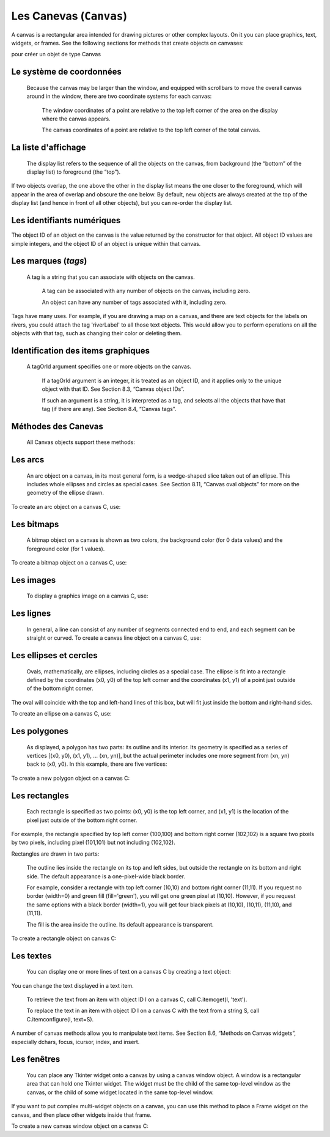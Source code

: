 ************************
Les Canevas (``Canvas``)
************************

A canvas is a rectangular area intended for drawing pictures or other complex layouts. On it you can place graphics, text, widgets, or frames. See the following sections for methods that create objects on canvases:

.. py:method:: create_arc() A slice out of an ellipse. See Section 8.7, “Canvas arc objects”.  .. py:method:: create_bitmap()

        An image as a bitmap. See Section 8.8, “Canvas bitmap objects”.

.. py:method:: create_image()

        A graphic image. See Section 8.9, “Canvas image objects”.

.. py:method:: create_line()

        One or more line segments. See Section 8.10, “Canvas line objects”.

.. py:method:: create_oval()

        An ellipse; use this also for drawing circles, which are a special case of an ellipse. See Section 8.11, “Canvas oval objects”.

.. py:method:: create_polygon()

        A polygon. See Section 8.12, “Canvas polygon objects”.

.. py:method:: create_rectangle()

        A rectangle. See Section 8.13, “Canvas rectangle objects”.

.. py:method:: create_text()

        Text annotation. See Section 8.14, “Canvas text objects”.

 .. py:method:: create_window()

        A rectangular window. See Section 8.15, “Canvas window objects”. 

pour créer un objet de type Canvas

.. py:class:: Canvas(parent, option=valeur, ...)

        Le constructeur retourne le nouveau widget canvas. Ses options sont:

        :arg bd or borderwidth:
        
                Width of the border around the outside of the canvas; see Section 5.1, “Dimensions”. The default is two pixels.
        :arg bg or background:

                Background color of the canvas. Default is a light gray, about '#E4E4E4'.
        :arg closeenough:

                A float that specifies how close the mouse must be to an item to be considered inside it. Default is 1.0.
        :arg confine:

                If true (the default), the canvas cannot be scrolled outside of the scrollregion (see below).
        :arg cursor:

                Cursor used in the canvas. See Section 5.8, “Cursors”.
            
        :arg height:
            
            Size of the canvas in the Y dimension. See Section 5.1, “Dimensions”.

        :arg highlightbackground:

                Color of the focus highlight when the widget does not have focus. See Section 53, “Focus: routing keyboard input”.

        :arg highlightcolor:
        
                Color shown in the focus highlight.

        :arg highlightthickness:
        
                Thickness of the focus highlight. The default value is 1.

        :arg relief:
        
                The relief style of the canvas. Default is tk.FLAT. See Section 5.6, “Relief styles”.

        :arg scrollregion:

                A tuple (w, n, e, s) that defines over how large an area the canvas can be scrolled, where w is the left side, n the top, e the right side, and s the bottom.

        :arg selectbackground:
       
                The background color to use displaying selected items.
                
        :arg selectborderwidth:

                The width of the border to use around selected items.

        :arg selectforeground:

                The foreground color to use displaying selected items.

        :arg takefocus:

                Normally, focus (see Section 53, “Focus: routing keyboard input”) will cycle through this widget with the tab key only if there are keyboard bindings set for it (see Section 54, “Events” for an overview of keyboard bindings). If you set this option to 1, focus will always visit this widget. Set it to '' to get the default behavior.

        :arg width:

                Size of the canvas in the X dimension. See Section 5.1, “Dimensions”.

        :arg xscrollincrement:

                Normally, canvases can be scrolled horizontally to any position. You can get this behavior by setting xscrollincrement to zero. If you set this option to some positive dimension, the canvas can be positioned only on multiples of that distance, and the value will be used for scrolling by scrolling units, such as when the user clicks on the arrows at the ends of a scrollbar. For more information on scrolling units, see Section 22, “The Scrollbar widget”.

        :arg xscrollcommand:

                If the canvas is scrollable, set this option to the .set() method of the horizontal scrollbar.

        :arg yscrollincrement:

                Works like xscrollincrement, but governs vertical movement.i

        :arg yscrollcommand:

                If the canvas is scrollable, this option should be the .set() method of the vertical scrollbar. 

Le système de coordonnées
=========================

 Because the canvas may be larger than the window, and equipped with scrollbars to move the overall canvas around in the window, there are two coordinate systems for each canvas:

    The window coordinates of a point are relative to the top left corner of the area on the display where the canvas appears.

    The canvas coordinates of a point are relative to the top left corner of the total canvas. 

La liste d'affichage
====================

 The display list refers to the sequence of all the objects on the canvas, from background (the “bottom” of the display list) to foreground (the “top”).

If two objects overlap, the one above the other in the display list means the one closer to the foreground, which will appear in the area of overlap and obscure the one below. By default, new objects are always created at the top of the display list (and hence in front of all other objects), but you can re-order the display list.

Les identifiants numériques
===========================

The object ID of an object on the canvas is the value returned by the constructor for that object. All object ID values are simple integers, and the object ID of an object is unique within that canvas. 

Les marques (`tags`)
====================

 A tag is a string that you can associate with objects on the canvas.

    A tag can be associated with any number of objects on the canvas, including zero.

    An object can have any number of tags associated with it, including zero. 

Tags have many uses. For example, if you are drawing a map on a canvas, and there are text objects for the labels on rivers, you could attach the tag 'riverLabel' to all those text objects. This would allow you to perform operations on all the objects with that tag, such as changing their color or deleting them. 

Identification des items graphiques
===================================

 A tagOrId argument specifies one or more objects on the canvas.

    If a tagOrId argument is an integer, it is treated as an object ID, and it applies only to the unique object with that ID. See Section 8.3, “Canvas object IDs”.

    If such an argument is a string, it is interpreted as a tag, and selects all the objects that have that tag (if there are any). See Section 8.4, “Canvas tags”. 

Méthodes des Canevas
====================

 All Canvas objects support these methods:

.. py:method:: addtag_above(newTag, tagOrId)

        Attaches a new tag to the object just above the one specified by tagOrId in the display list. The newTag argument is the tag you want to attach, as a string. 

.. py:method:: addtag_all(newTag)

        Attaches the given tag newTag to all the objects on the canvas. 

.. py:method:: addtag_below(newTag, tagOrID)

        Attaches a new tag to the object just below the one specified by tagOrId in the display list. The newTag argument is a tag string. 

.. py:method:: addtag_closest(newTag, x, y, halo=None, start=None)

        Adds a tag to the object closest to screen coordinate (x,y). If there are two or more objects at the same distance, the one higher in the display list is selected.

        Use the halo argument to increase the effective size of the point. For example, a value of 5 would treat any object within 5 pixels of (x,y) as overlapping.

        If an object ID is passed in the start argument, this method tags the highest qualifying object that is below start in the display list. 

.. py:method:: addtag_enclosed(newTag, x1, y1, x2, y2)

        Add tag newTag to all objects that occur completely within the rectangle whose top left corner is (x1, y1) and whose bottom right corner is (x2, y2). 

.. py:method:: addtag_overlapping(newTag, x1, y1, x2, y2)

        Like the previous method, but affects all objects that share at least one point with the given rectangle. 

.. py:method:: addtag_withtag(newTag, tagOrId)

        Adds tag newTag to the object or objects specified by tagOrId. 

.. py:method:: bbox(tagOrId=None)

        Returns a tuple (x1, y1, x2, y2) describing a rectangle that encloses all the objects specified by tagOrId. If the argument is omitted, returns a rectangle enclosing all objects on the canvas. The top left corner of the rectangle is (x1, y1) and the bottom right corner is (x2, y2). 

.. py:method:: canvasx(screenx, gridspacing=None)

        Translates a window x coordinate screenx to a canvas coordinate. If gridspacing is supplied, the canvas coordinate is rounded to the nearest multiple of that value. 

.. py:method:: canvasy(screeny, gridspacing=None)

        Translates a window y coordinate screeny to a canvas coordinate. If gridspacing is supplied, the canvas coordinate is rounded to the nearest multiple of that value. 

.. py:method:: coords(tagOrId, x0, y0, x1, y1, ..., xn, yn)

        If you pass only the tagOrId argument, returns a tuple of the coordinates of the lowest or only object specified by that argument. The number of coordinates depends on the type of object. In most cases it will be a 4-tuple (x1, y1, x2, y2) describing the bounding box of the object.

        You can move an object by passing in new coordinates. 

.. py:method:: dchars(tagOrId, first=0, last=first)

        Deletes characters from a text item or items. Characters between first and last inclusive are deleted, where those values can be integer indices or the string 'end' to mean the end of the text. For example, for a canvas C and an item I, C.dchars(I, 1, 1) will remove the second character. 

.. py:method:: delete(tagOrId)

        Deletes the object or objects selected by tagOrId. It is not considered an error if no items match tagOrId. 

.. py:method:: dtag(tagOrId, tagToDelete)

        Removes the tag specified by tagToDelete from the object or objects specified by tagOrId. 

.. py:method:: find_above(tagOrId)

        Returns the ID number of the object just above the object specified by tagOrId. If multiple objects match, you get the highest one. Returns an empty tuple if you pass it the object ID of the highest object. 

.. py:method:: find_all()

        Returns a list of the object ID numbers for all objects on the canvas, from lowest to highest. 

.. py:method:: find_below(tagOrId)

        Returns the object ID of the object just below the one specified by tagOrId. If multiple objects match, you get the lowest one. Returns an empty tuple if you pass it the object ID of the lowest object. 

.. py:method:: find_closest(x, y, halo=None, start=None)

        Returns a singleton tuple containing the object ID of the object closest to point (x, y). If there are no qualifying objects, returns an empty tuple.

        Use the halo argument to increase the effective size of the point. For example, halo=5 would treat any object within 5 pixels of (x, y) as overlapping.

        If an object ID is passed as the start argument, this method returns the highest qualifying object that is below start in the display list. 

.. py:method:: find_enclosed(x1, y1, x2, y2)

        Returns a list of the object IDs of all objects that occur completely within the rectangle whose top left corner is (x1, y1) and bottom right corner is (x2, y2). 

.. py:method:: find_overlapping(x1, y1, x2, y2)

        Like the previous method, but returns a list of the object IDs of all the objects that share at least one point with the given rectangle. 

.. py:method:: find_withtag(tagOrId)

        Returns a list of the object IDs of the object or objects specified by tagOrId. 

.. py:method:: focus(tagOrId=None)

        Moves the focus to the object specified by tagOrId. If there are multiple such objects, moves the focus to the first one in the display list that allows an insertion cursor. If there are no qualifying items, or the canvas does not have focus, focus does not move.

    If the argument is omitted, returns the ID of the object that has focus, or '' if none of them do. 

.. py:method:: gettags(tagOrId)

        If tagOrId is an object ID, returns a list of all the tags associated with that object. If the argument is a tag, returns all the tags for the lowest object that has that tag. 

.. py:method:: icursor(tagOrId, index)

        Assuming that the selected item allows text insertion and has the focus, sets the insertion cursor to index, which may be either an integer index or the string 'end'. Has no effect otherwise. 

.. py:method:: index(tagOrId, specifier)

        Returns the integer index of the given specifier in the text item specified by tagOrId (the lowest one that, if tagOrId specifies multiple objects). The return value is the corresponding position as an integer, with the usual Python convention, where 0 is the position before the first character.

    The specifier argument may be any of:

        tk.INSERT, to return the current position of the insertion cursor.

        tk.END, to return the position after the last character of the item.

        tk.SEL_FIRST, to return the position of the start of the current text selection. Tkinter will raise a tk.TclError exception if the text item does not currently contain the text selection.

        tk.SEL_LAST, to return the position after the end of the current text selection, or raise tk.TclError if the item does not currently contain the selection.

        A string of the form “@x,y”, to return the character of the character containing canvas coordinates (x, y). If those coordinates are above or to the left of the text item, the method returns 0; if the coordinates are to the right of or below the item, the method returns the index of the end of the item. 


.. py:method:: insert(tagOrId, specifier, text)

        Inserts the given string into the object or objects specified by tagOrId, at the position given by the specifier argument.

    The specifier values may be:

        Any of the keywords tk.INSERT, tk.END, tk.SEL_FIRST, or tk.SEL_LAST. Refer to the description of the index method above for the interpretation of these codes.

        The position of the desired insertion, using the normal Python convention for positions in strings. 

.. py:method:: itemcget(tagOrId, option)

        Returns the value of the given configuration option in the selected object (or the lowest object if tagOrId specifies more than one). This is similar to the .cget() method for Tkinter objects. 

.. py:method:: itemconfigure(tagOrId, option, ...)

        If no option arguments are supplied, returns a dictionary whose keys are the options of the object specified by tagOrId (the lowest one, if tagOrId specifies multiple objects).

    To change the configuration option of the specified item, supply one or more keyword arguments of the form option=value. 

.. py:method:: move(tagOrId, xAmount, yAmount)

        Moves the items specified by tagOrId by adding xAmount to their x coordinates and yAmount to their y coordinates. 

.. py:method:: postscript(option, ...)

        Generates an Encapsulated PostScript representation of the canvas's current contents. The options include:
        colormode	Use 'color' for color output, 'gray' for grayscale, or 'mono' for black and white.
        file	If supplied, names a file where the PostScript will be written. If this option is not given, the PostScript is returned as a string.
        height	How much of the Y size of the canvas to print. Default is the entire visible height of the canvas.
        rotate	If false, the page will be rendered in portrait orientation; if true, in landscape.
        x	Leftmost canvas coordinate of the area to print.
        y	Topmost canvas coordinate of the area to print.
        width	How much of the X size of the canvas to print. Default is the visible width of the canvas. 

.. py:method:: scale(tagOrId, xOffset, yOffset, xScale, yScale)

        Scale all objects according to their distance from a point P=(xOffset, yOffset). The scale factors xScale and yScale are based on a value of 1.0, which means no scaling. Every point in the objects selected by tagOrId is moved so that its x distance from P is multiplied by xScale and its y distance is multiplied by yScale.

        This method will not change the size of a text item, but may move it. 

.. py:method:: scan_dragto(x, y, gain=10.0)

        See the .scan_mark() method below. 

.. py:method:: scan_mark(x, y)

        This method is used to implement fast scrolling of a canvas. The intent is that the user will press and hold a mouse button, then move the mouse up to scan (scroll) the canvas horizontally and vertically in that direction at a rate that depends on how far the mouse has moved since the mouse button was depressed.

        To implement this feature, bind the mouse's button-down event to a handler that calls scan_mark(x, y) where x and y are the current mouse coordinates. Bind the <Motion> event to a handler that, assuming the mouse button is still down, calls scan_dragto(x, y, gain) where x and y are the current mouse coordinates.

        The gain argument controls the rate of scanning. This argument has a default value of 10.0. Use larger numbers for faster scanning. 

.. py:method:: select_adjust(oid, specifier)

        Adjusts the boundaries of the current text selection to include the position given by the specifier argument, in the text item with the object ID oid.

        The current selection anchor is also set to the specified position. For a discussion of the selection anchor, see the canvas select_from method below.

        For the values of specifier, see the canvas insert method above. 

.. py:method:: select_clear()

        Removes the current text selection, if it is set. If there is no current selection, does nothing. 

.. py:method:: select_from(oid, specifier)

        This method sets the selection anchor to the position given by the specifier argument, within the text item whose object ID is given by oid.

        The currently selected text on a given canvas is specified by three positions: the start position, the end position, and the selection anchor, which may be anywhere within those two positions.

        To change the position of the currently selected text, use this method in combination with the select_adjust, select_from, and select_to canvas methods (q.v.). 

.. py:method:: select_item()

        If there is a current text selection on this canvas, return the object ID of the text item containing the selection. If there is no current selection, this method returns None. 

.. py:method:: select_to(oid, specifier

        This method changes the current text selection so that it includes the select anchor and the position given by specifier within the text item whose object ID is given by oid. For the values of specifier, see the canvas insert method above. 

.. py:method:: tag_bind(tagOrId, sequence=None, function=None, add=None)

        Binds events to objects on the canvas. For the object or objects selected by tagOrId, associates the handler function with the event sequence. If the add argument is a string starting with '+', the new binding is added to existing bindings for the given sequence, otherwise the new binding replaces that for the given sequence.

        For general information on event bindings, see Section 54, “Events”.

        Note that the bindings are applied to items that have this tag at the time of the tag_bind method call. If tags are later removed from those items, the bindings will persist on those items. If the tag you specify is later applied to items that did not have that tag when you called tag_bind, that binding will not be applied to the newly tagged items. 

.. py:method:: tag_lower(tagOrId, belowThis)

        Moves the object or objects selected by tagOrId within the display list to a position just below the first or only object specied by the tag or ID belowThis.

        If there are multiple items with tag tagOrId, their relative stacking order is preserved.

        This method does not affect canvas window items. To change a window item's stacking order, use a lower or lift method on the window. 

.. py:method:: tag_raise(tagOrId, aboveThis)

        Moves the object or objects selected by tagOrId within the display list to a position just above the first or only object specied by the tag or ID aboveThis.

        If there are multiple items with tag tagOrId, their relative stacking order is preserved.

        This method does not affect canvas window items. To change a window item's stacking order, use a lower or lift method on the window. 

.. py:method:: tag_unbind(tagOrId, sequence, funcId=None)

        Removes bindings for handler funcId and event sequence from the canvas object or objects specified by tagOrId. See Section 54, “Events”. 

.. py:method:: type(tagOrId)

        Returns the type of the first or only object specified by tagOrId. The return value will be one of the strings 'arc', 'bitmap', 'image', 'line', 'oval', 'polygon', 'rectangle', 'text', or 'window'. 

.. py:method:: xview(tk.MOVETO, fraction)

        This method scrolls the canvas relative to its image, and is intended for binding to the command option of a related scrollbar. The canvas is scrolled horizontally to a position given by offset, where 0.0 moves the canvas to its leftmost position and 1.0 to its rightmost position. 

.. py:method:: xview(tk.SCROLL, n, what)

        This method moves the canvas left or right: the what argument specifies how much to move and can be either tk.UNITS or tk.PAGES, and n tells how many units to move the canvas to the right relative to its image (or left, if negative).

        The size of the move for tk.UNITS is given by the value of the canvas's xscrollincrement option; see Section 22, “The Scrollbar widget”.

        For movements by tk.PAGES, n is multiplied by nine-tenths of the width of the canvas. 

.. py:method:: xview_moveto(fraction)

        This method scrolls the canvas in the same way as .xview(tk.MOVETO, fraction). 

.. py:method:: xview_scroll(n, what)

        Same as .xview(tk.SCROLL, n, what). 

.. py:method:: yview(tk.MOVETO, fraction)

        The vertical scrolling equivalent of .xview(tk.MOVETO,…). 

.. py:method:: yview(tk.SCROLL, n, what)

        The vertical scrolling equivalent of .xview(tk.SCROLL,…). 

.. py:method:: yview_moveto(fraction)

        The vertical scrolling equivalent of .xview(). 

.. py:method:: yview_scroll(n, what)

        The vertical scrolling equivalents of .xview(), .xview_moveto(), and .xview_scroll(). 

Les arcs
========

 An arc object on a canvas, in its most general form, is a wedge-shaped slice taken out of an ellipse. This includes whole ellipses and circles as special cases. See Section 8.11, “Canvas oval objects” for more on the geometry of the ellipse drawn.

To create an arc object on a canvas C, use:

.. py:method:: create_arc(x0, y0, x1, y1, option, ...)

        The constructor returns the object ID of the new arc object on canvas C.

        Point (x0, y0) is the top left corner and (x1, y1) the lower right corner of a rectangle into which the ellipse is fit. If this rectangle is square, you get a circle.

        The various options include:

        :arg activedash:
                These options apply when the arc is in the tk.ACTIVE state, that is, when the mouse is over the arc. For example, the activefill option specifies the interior color when the arc is active. For option values, see dash, fill, outline, outlinestipple, stipple, and width, respectively.
        :arg activefill:
        :arg activeoutline:
        :arg activeoutlinestipple:
        :arg activestipple:
        :arg activewidth:
        :arg dash: 
                Dash pattern for the outline. See Section 5.13, “Dash patterns”.
        :arg dashoffset: 
                Dash pattern offset for the outline. See Section 5.13, “Dash patterns”.
        :arg disableddash: 
                These options apply when the arc's state is tk.DISABLED.
        :arg disabledfill:
        :arg disabledoutline:
        :arg disabledoutlinestipple:
        :arg disabledstipple:
        :arg disabledwidth:
        :arg extent:
                Width of the slice in degrees. The slice starts at the angle given by the start option and extends counterclockwise for extent degrees.
        :arg fill:
                By default, the interior of an arc is transparent, and fill='' will select this behavior. You can also set this option to any color and the interior of the arc will be filled with that color.
        :arg offset: 
                Stipple pattern offset for the interior of the arc. See Section 5.14, “Matching stipple patterns”.
        :arg outline:
                The color of the border around the outside of the slice. Default is black.
        :arg outlineoffset: 
                Stipple pattern offset for the outline. See Section 5.14, “Matching stipple patterns”.
        outlinestipple
                If the outline option is used, this option specifies a bitmap used to stipple the border. Default is black, and that default can be specified by setting outlinestipple=''.
        :arg start:
                Starting angle for the slice, in degrees, measured from +x direction. If omitted, you get the entire ellipse.
        :arg state: 
                This option is tk.NORMAL by default. It may be set to tk.HIDDEN to make the arc invisible or to tk.DISABLED to gray out the arc and make it unresponsive to events.
        :arg stipple: 
                A bitmap indicating how the interior fill of the arc will be stippled. Default is stipple='' (solid). You'll probably want something like stipple='gray25'. Has no effect unless fill has been set to some color.
        :arg style: 
                The default is to draw the whole arc; use style=tk.PIESLICE for this style. To draw only the circular arc at the edge of the slice, use style=tk.ARC. To draw the circular arc and the chord (a straight line connecting the endpoints of the arc), use style=tk.CHORD.
        :arg tags: 
                If a single string, the arc is tagged with that string. Use a tuple of strings to tag the arc with multiple tags. See Section 8.4, “Canvas tags”.
        :arg width:
                Width of the border around the outside of the arc. Default is 1 pixel. 

Les bitmaps
===========

 A bitmap object on a canvas is shown as two colors, the background color (for 0 data values) and the foreground color (for 1 values).

To create a bitmap object on a canvas C, use:


.. py:method:: create_bitmap(x, y, options ...)

        which returns the integer ID number of the image object for that canvas.

        The x and y values are the reference point that specifies where the bitmap is placed.

        Options include:

        :arg activebackground: 
                These options specify the background, bitmap, and foreground values when the bitmap is active, that is, when the mouse is over the bitmap.
        :arg activebitmap:
        :arg activeforeground:
        :arg anchor:
                The bitmap is positioned relative to point (x, y). The default is anchor=tk.CENTER, meaning that the bitmap is centered on the (x, y) position. See Section 5.5, “Anchors” for the various anchor option values. For example, if you specify anchor=tk.NE, the bitmap will be positioned so that point (x, y) is located at the northeast (top right) corner of the bitmap.
        :arg background: 
                The color that will appear where there are 0 values in the bitmap. The default is background='', meaning transparent.
        :arg bitmap: 
                The bitmap to be displayed; see Section 5.7, “Bitmaps”.
        :arg disabledbackground: 
                These options specify the background, bitmap, and foreground to be used when the bitmap's state is tk.DISABLED.
        :arg disabledbitmap:
        :arg disabledforeground:
        :arg foreground: 
                The color that will appear where there are 1 values in the bitmap. The default is foreground='black'.
        :arg state: 
                By default, items are created with state=tk.NORMAL. Use tk.DISABLED to make the item grayed out and unresponsive to events; use tk.HIDDEN to make the item invisible.
        :arg tags: 
                If a single string, the bitmap is tagged with that string. Use a tuple of strings to tag the bitmap with multiple tags. See Section 8.4, “Canvas tags”. 

Les images
==========

 To display a graphics image on a canvas C, use:


.. py:method:: create_image(x, y, option, ...)

        This constructor returns the integer ID number of the image object for that canvas.

        The image is positioned relative to point (x, y). Options include:

        :arg activeimage: 
                Image to be displayed when the mouse is over the item. For option values, see image below.
        :arg anchor:
                The default is anchor=tk.CENTER, meaning that the image is centered on the (x, y) position. See Section 5.5, “Anchors” for the possible values of this option. For example, if you specify anchor=tk.S, the image will be positioned so that point (x, y) is located at the center of the bottom (south) edge of the image.
        :arg disabledimage: 
                Image to be displayed when the item is inactive. For option values, see image below.
        :arg image:
                The image to be displayed. See Section 5.9, “Images”, above, for information about how to create images that can be loaded onto canvases.
        :arg state: 
                Normally, image objects are created in state tk.NORMAL. Set this value to tk.DISABLED to make it grayed-out and unresponsive to the mouse. If you set it to tk.HIDDEN, the item is invisible.
        :arg tags:
                If a single string, the image is tagged with that string. Use a tuple of strings to tag the image with multiple tags. See Section 8.4, “Canvas tags”. 

Les lignes
==========

 In general, a line can consist of any number of segments connected end to end, and each segment can be straight or curved. To create a canvas line object on a canvas C, use:


.. py:method:: create_line(x0, y0, x1, y1, ..., xn, yn, option, ...)

        The line goes through the series of points (x0, y0), (x1, y1), … (xn, yn). Options include:

        :arg activedash: 
                 These options specify the dash, fill, stipple, and width values to be used when the line is active, that is, when the mouse is over it.
        :arg activefill:
        :arg activestipple:
        :arg activewidth:
        :arg arrow:
                The default is for the line to have no arrowheads. Use arrow=tk.FIRST to get an arrowhead at the (x0, y0) end of the line. Use arrow=tk.LAST to get an arrowhead at the far end. Use arrow=tk.BOTH for arrowheads at both ends.
        :arg arrowshape:
                A tuple (d1, d2, d3) that describes the shape of the arrowheads added by the arrow option. Default is (8,10,3).
        :arg capstyle: 
                You can specify the shape of the ends of the line with this option; see Section 5.12, “Cap and join styles”. The default option is tk.BUTT.
        :arg dash: 
                To produce a dashed line, specify this option; see Section 5.13, “Dash patterns”. The default appearance is a solid line.
        :arg dashoffset: 
                 If you specify a dash pattern, the default is to start the specified pattern at the beginning of the line. The dashoffset option allows you to specify that the start of the dash pattern occurs at a given distance after the start of the line. See Section 5.13, “Dash patterns”.
        :arg disableddash: 
                The dash, fill, stipple, and width values to be used when the item is in the tk.DISABLED state.
        :arg disabledfill:
        :arg disabledstipple:
        :arg disabledwidth:
        :arg fill:
                The color to use in drawing the line. Default is fill='black'.
        :arg joinstyle: 
                For lines that are made up of more than one line segment, this option controls the appearance of the junction between segments. For more details, see Section 5.12, “Cap and join styles”. The default style is ROUND
        :arg offset: 
                For stippled lines, the purpose of this option is to match the item's stippling pattern with those of adjacent objects. See Section 5.14, “Matching stipple patterns”..
        :arg smooth:
                If true, the line is drawn as a series of parabolic splines fitting the point set. Default is false, which renders the line as a set of straight segments.
        :arg splinesteps:
                If the smooth option is true, each spline is rendered as a number of straight line segments. The splinesteps option specifies the number of segments used to approximate each section of the line; the default is splinesteps=12.
        :arg state: 
                Normally, line items are created in state tk.NORMAL. Set this option to tk.HIDDEN to make the line invisible; set it to tk.DISABLED to make it unresponsive to the mouse.
        :arg stipple:
                To draw a stippled line, set this option to a bitmap that specifies the stippling pattern, such as stipple='gray25'. See Section 5.7, “Bitmaps” for the possible values.
        :arg tags:
                If a single string, the line is tagged with that string. Use a tuple of strings to tag the line with multiple tags. See Section 8.4, “Canvas tags”.
        :arg width:
                The line's width. Default is 1 pixel. See Section 5.1, “Dimensions” for possible values. 

Les ellipses et cercles
=======================

 Ovals, mathematically, are ellipses, including circles as a special case. The ellipse is fit into a rectangle defined by the coordinates (x0, y0) of the top left corner and the coordinates (x1, y1) of a point just outside of the bottom right corner.

The oval will coincide with the top and left-hand lines of this box, but will fit just inside the bottom and right-hand sides.

To create an ellipse on a canvas C, use:


.. py:method:: create_oval(x0, y0, x1, y1, option, ...)

        which returns the object ID of the new oval object on canvas C.

        Options for ovals:

        :arg activedash: 
                These options specify the dash pattern, fill color, outline color, outline stipple pattern, interior stipple pattern, and outline width values to be used when the oval is in the tk.ACTIVE state, that is, when the mouse is over the oval. For option values, see dash, fill, outline, outlinestipple, stipple, and width.
        :arg activefill:
        :arg activeoutline:
        :arg activeoutlinestipple:
        :arg activestipple:
        :arg activewidth:
        :arg dash: 
                To produce a dashed border around the oval, set this option to a dash pattern; see Section 5.13, “Dash patterns”
        :arg dashoffset: 
                When using the dash option, the dashoffset option is used to change the alignment of the border's dash pattern relative to the oval. See Section 5.14, “Matching stipple patterns”.
        :arg disableddash: 
                These options specify the appearance of the oval when the item's state is tk.DISABLED.
        :arg disabledfill:
        :arg disabledoutline:
        :arg disabledoutlinestipple:
        :arg disabledstipple:
        :arg disabledwidth:
        :arg fill:
                The default appearance of an oval's interior is transparent, and a value of fill='' will select this behavior. You can also set this option to any color and the interior of the ellipse will be filled with that color; see Section 5.3, “Colors”.
        :arg offset: 
                Stipple pattern offset of the interior. See Section 5.14, “Matching stipple patterns”.
        :arg outline:
                The color of the border around the outside of the ellipse. Default is outline='black'.
        :arg outlineoffset: 
                Stipple pattern offset of the border. See Section 5.14, “Matching stipple patterns”.
        :arg stipple:
                A bitmap indicating how the interior of the ellipse will be stippled. Default is stipple='', which means a solid color. A typical value would be stipple='gray25'. Has no effect unless the fill has been set to some color. See Section 5.7, “Bitmaps”.
        :arg outlinestipple: 
                Stipple pattern to be used for the border. For option values, see stipple below.
        :arg state: 
                By default, oval items are created in state tk.NORMAL. Set this option to tk.DISABLED to make the oval unresponsive to mouse actions. Set it to tk.HIDDEN to make the item invisible.
        :arg tags:
                If a single string, the oval is tagged with that string. Use a tuple of strings to tag the oval with multiple tags. See Section 8.4, “Canvas tags”.
        :arg width:
                Width of the border around the outside of the ellipse. Default is 1 pixel; see Section 5.1, “Dimensions” for possible values. If you set this to zero, the border will not appear. If you set this to zero and make the fill transparent, you can make the entire oval disappear. 

Les polygones
=============

 As displayed, a polygon has two parts: its outline and its interior. Its geometry is specified as a series of vertices [(x0, y0), (x1, y1), … (xn, yn)], but the actual perimeter includes one more segment from (xn, yn) back to (x0, y0). In this example, there are five vertices:

To create a new polygon object on a canvas C:

.. py:method:: create_polygon(x0, y0, x1, y1, ..., option, ...)

        The constructor returns the object ID for that object. Options:

        :arg activedash: 
                These options specify the appearance of the polygon when it is in the tk.ACTIVE state, that is, when the mouse is over it. For option values, see dash, fill, outline, outlinestipple, stipple, and width.
        :arg activefill:
        :arg activeoutline:
        :arg activeoutlinestipple:
        :arg activestipple:
        :arg activewidth:
        :arg dash: 
                Use this option to produce a dashed border around the polygon. See Section 5.13, “Dash patterns”.
        :arg dashoffset: 
                Use this option to start the dash pattern at some point in its cycle other than the beginning. See Section 5.13, “Dash patterns”.
        :arg disableddash: 
                These options specify the appearance of the polygon when its state is tk.DISABLED.
        :arg disabledfill:
        :arg disabledoutline:
        :arg disabledoutlinestipple:
        :arg disabledstipple:
        :arg disabledwidth:
        :arg fill:
                You can color the interior by setting this option to a color. The default appearance for the interior of a polygon is transparent, and you can set fill='' to get this behavior. See Section 5.3, “Colors”.
        :arg joinstyle: 
                This option controls the appearance of the intersections between adjacent sides of the polygon. See Section 5.12, “Cap and join styles”.
        :arg offset: 
                Offset of the stipple pattern in the interior of the polygon. See Section 5.14, “Matching stipple patterns”.
        :arg outline:
                Color of the outline; defaults to outline='', which makes the outline transparent.
        :arg outlineoffset: 
                Stipple offset for the border. See Section 5.14, “Matching stipple patterns”.
        :arg outlinestipple: 
                Use this option to get a stippled border around the polygon. The option value must be a bitmap; see Section 5.7, “Bitmaps”.
        :arg smooth:
                The default outline uses straight lines to connect the vertices; use smooth=0 to get that behavior. If you use smooth=1, you get a continuous spline curve. Moreover, if you set smooth=1, you can make any segment straight by duplicating the coordinates at each end of that segment.
        :arg splinesteps:
                If the smooth option is true, each spline is rendered as a number of straight line segments. The splinesteps option specifies the number of segments used to approximate each section of the line; the default is splinesteps=12.
        :arg state: 
                By default, polygons are created in the tk.NORMAL state. Set this option to tk.HIDDEN to make the polygon invisible, or set it to tk.DISABLED to make it unresponsive to the mouse.
        :arg stipple:
                A bitmap indicating how the interior of the polygon will be stippled. Default is stipple='', which means a solid color. A typical value would be stipple='gray25'. Has no effect unless the fill has been set to some color. See Section 5.7, “Bitmaps”.
        :arg tags:
                If a single string, the polygon is tagged with that string. Use a tuple of strings to tag the polygon with multiple tags. See Section 8.4, “Canvas tags”.
        :arg width:
                Width of the outline; defaults to 1. See Section 5.1, “Dimensions”. 

Les rectangles
==============

 Each rectangle is specified as two points: (x0, y0) is the top left corner, and (x1, y1) is the location of the pixel just outside of the bottom right corner.

For example, the rectangle specified by top left corner (100,100) and bottom right corner (102,102) is a square two pixels by two pixels, including pixel (101,101) but not including (102,102).

Rectangles are drawn in two parts:

    The outline lies inside the rectangle on its top and left sides, but outside the rectangle on its bottom and right side. The default appearance is a one-pixel-wide black border.

    For example, consider a rectangle with top left corner (10,10) and bottom right corner (11,11). If you request no border (width=0) and green fill (fill='green'), you will get one green pixel at (10,10). However, if you request the same options with a black border (width=1), you will get four black pixels at (10,10), (10,11), (11,10), and (11,11).

    The fill is the area inside the outline. Its default appearance is transparent. 

To create a rectangle object on canvas C:

.. py:method:: create_rectangle(x0, y0, x1, y1, option, ...)

        This constructor returns the object ID of the rectangle on that canvas. Options include:

        :arg activedash: 
                These options specify the appearance of the rectangle when its state is tk.ACTIVE, that is, when the mouse is on top of the rectangle. For option values, refer to dash, fill, outline, outlinestipple, stipple, and width below.
        :arg activefill:
        :arg activeoutline:
        :arg activeoutlinestipple:
        :arg activestipple:
        :arg activewidth:
        :arg dash: 
                To produce a dashed border around the rectangle, use this option to specify a dash pattern. See Section 5.13, “Dash patterns”.
        :arg dashoffset: 
                Use this option to start the border's dash pattern at a different point in the cycle; see Section 5.13, “Dash patterns”.
        :arg disableddash: 
                These options specify the appearance of the rectangle when its state is tk.DISABLED.
        :arg disabledfill:
        :arg disabledoutline:
        :arg disabledoutlinestipple:
        :arg disabledstipple:
        :arg disabledwidth:
        :arg fill:
                By default, the interior of a rectangle is empty, and you can get this behavior with fill=''. You can also set the option to a color; see Section 5.3, “Colors”.
        :arg offset: 
                Use this option to change the offset of the interior stipple pattern. See Section 5.14, “Matching stipple patterns”.
        :arg outline:
                The color of the border. Default is outline='black'.
        :arg outlineoffset: 
                Use this option to adjust the offset of the stipple pattern in the outline; see Section 5.14, “Matching stipple patterns”.
        :arg outlinestipple: 
                Use this option to produce a stippled outline. The pattern is specified by a bitmap; see Section 5.7, “Bitmaps”.
        :arg state: 
                By default, rectangles are created in the tk.NORMAL state. The state is tk.ACTIVE when the mouse is over the rectangle. Set this option to tk.DISABLED to gray out the rectangle and make it unresponsive to mouse events.
        :arg stipple:
                A bitmap indicating how the interior of the rectangle will be stippled. Default is stipple='', which means a solid color. A typical value would be stipple='gray25'. Has no effect unless the fill has been set to some color. See Section 5.7, “Bitmaps”.
        :arg tags:
                If a single string, the rectangle is tagged with that string. Use a tuple of strings to tag the rectangle with multiple tags. See Section 8.4, “Canvas tags”.
        :arg width:
                Width of the border. Default is 1 pixel. Use width=0 to make the border invisible. See Section 5.1, “Dimensions”. 

Les textes
==========

 You can display one or more lines of text on a canvas C by creating a text object:


.. py:method:: create_text(x, y, option, ...)

        This returns the object ID of the text object on canvas C. Options include:

        :arg activefill: 
                The text color to be used when the text is active, that is, when the mouse is over it. For option values, see fill below.
        :arg activestipple: 
                The stipple pattern to be used when the text is active. For option values, see stipple below.
        :arg anchor:
                The default is anchor=tk.CENTER, meaning that the text is centered vertically and horizontally around position (x, y). See Section 5.5, “Anchors” for possible values. For example, if you specify anchor=tk.SW, the text will be positioned so its lower left corner is at point (x, y).
        :arg disabledfill: 
                The text color to be used when the text object's state is tk.DISABLED. For option values, see fill below.
        :arg disabledstipple: 
                The stipple pattern to be used when the text is disabled. For option values, see stipple below.
        :arg fill:
                The default text color is black, but you can render it in any color by setting the fill option to that color. See Section 5.3, “Colors”.
        :arg font:
                If you don't like the default font, set this option to any font value. See Section 5.4, “Type fonts”.
        :arg justify:
                For multi-line textual displays, this option controls how the lines are justified: tk.LEFT (the default), tk.CENTER, or tk.RIGHT.
        :arg offset: 
                The stipple offset to be used in rendering the text. For more information, see Section 5.14, “Matching stipple patterns”.
        :arg state: 
                By default, the text item's state is tk.NORMAL. Set this option to tk.DISABLED to make in unresponsive to mouse events, or set it to tk.HIDDEN to make it invisible.
        :arg stipple:
                A bitmap indicating how the text will be stippled. Default is stipple='', which means solid. A typical value would be stipple='gray25'. See Section 5.7, “Bitmaps”.
        :arg tags:
                If a single string, the text object is tagged with that string. Use a tuple of strings to tag the object with multiple tags. See Section 8.4, “Canvas tags”.
        :arg text:
                The text to be displayed in the object, as a string. Use newline characters ('\n') to force line breaks.
        :arg width:
                If you don't specify a width option, the text will be set inside a rectangle as long as the longest line. However, you can also set the width option to a dimension, and each line of the text will be broken into shorter lines, if necessary, or even broken within words, to fit within the specified width. See Section 5.1, “Dimensions”.

You can change the text displayed in a text item.

    To retrieve the text from an item with object ID I on a canvas C, call C.itemcget(I, 'text').

    To replace the text in an item with object ID I on a canvas C with the text from a string S, call C.itemconfigure(I, text=S). 

A number of canvas methods allow you to manipulate text items. See Section 8.6, “Methods on Canvas widgets”, especially dchars, focus, icursor, index, and insert. 

Les fenêtres
============

 You can place any Tkinter widget onto a canvas by using a canvas window object. A window is a rectangular area that can hold one Tkinter widget. The widget must be the child of the same top-level window as the canvas, or the child of some widget located in the same top-level window.

If you want to put complex multi-widget objects on a canvas, you can use this method to place a Frame widget on the canvas, and then place other widgets inside that frame.

To create a new canvas window object on a canvas C:

.. py:method:: create_window(x, y, option, ...)

        This returns the object ID for the window object. Options include:

        :arg anchor:
                The default is anchor=tk.CENTER, meaning that the window is centered on the (x, y) position. See Section 5.5, “Anchors” for the possible values. For example, if you specify anchor=tk.E, the window will be positioned so that point (x, y) is on the midpoint of its right-hand (east) edge.
        :arg height:
                The height of the area reserved for the window. If omitted, the window will be sized to fit the height of the contained widget. See Section 5.1, “Dimensions” for possible values.
        :arg state: 
                By default, window items are in the tk.NORMAL state. Set this option to tk.DISABLED to make the window unresponsive to mouse input, or to tk.HIDDEN to make it invisible.
        :arg tags:
                If a single string, the window is tagged with that string. Use a tuple of strings to tag the window with multiple tags. See Section 8.4, “Canvas tags”.
        :arg width:
                The width of the area reserved for the window. If omitted, the window will be sized to fit the width of the contained widget.
        :arg window:
                Use window=w where w is the widget you want to place onto the canvas. If this is omitted initially, you can later call C.itemconfigure (id, window=w) to place the widget w onto the canvas, where id is the window's object ID.. 
